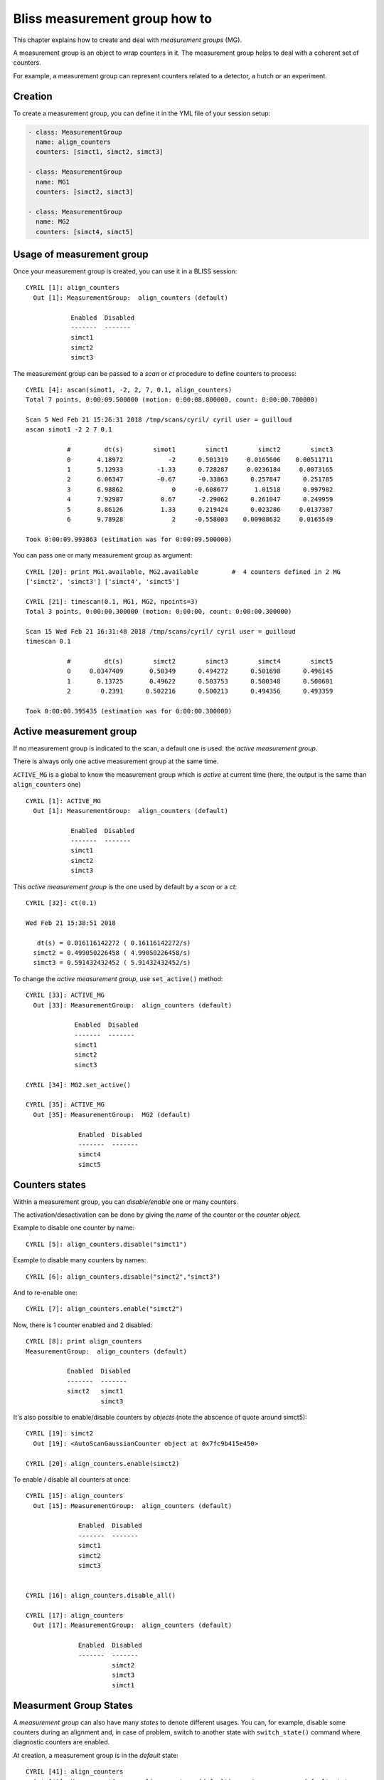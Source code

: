 .. _bliss-measurement_group-how-to:

Bliss measurement group how to
==============================

This chapter explains how to create and deal with *measurement groups* (MG).

A measurement group is an object to wrap counters in it. The measurement group helps to deal with a coherent set of counters.

For example, a measurement group can represent counters related to a detector, a hutch or an experiment.


Creation
--------
To create a measurement group, you can define it in the YML file of your session setup:

.. code-block:: yaml

  - class: MeasurementGroup
    name: align_counters
    counters: [simct1, simct2, simct3]

  - class: MeasurementGroup
    name: MG1
    counters: [simct2, simct3]

  - class: MeasurementGroup
    name: MG2
    counters: [simct4, simct5]


Usage of measurement group
--------------------------

Once your measurement group is created, you can use it in a BLISS session::

 CYRIL [1]: align_counters
   Out [1]: MeasurementGroup:  align_counters (default)

             Enabled  Disabled
             -------  -------
             simct1
             simct2
             simct3

The measurement group can be passed to a `scan` or `ct` procedure to
define counters to process::

   CYRIL [4]: ascan(simot1, -2, 2, 7, 0.1, align_counters)
   Total 7 points, 0:00:09.500000 (motion: 0:00:08.800000, count: 0:00:00.700000)

   Scan 5 Wed Feb 21 15:26:31 2018 /tmp/scans/cyril/ cyril user = guilloud
   ascan simot1 -2 2 7 0.1

              #         dt(s)        simot1        simct1        simct2        simct3
              0       4.18972            -2      0.501319     0.0165606    0.00511711
              1       5.12933         -1.33      0.728287     0.0236184     0.0073165
              2       6.06347         -0.67      -0.33863      0.257847      0.251785
              3       6.98862             0     -0.608677       1.01518      0.997982
              4       7.92987          0.67      -2.29062      0.261047      0.249959
              5       8.86126          1.33      0.219424      0.023286     0.0137307
              6       9.78928             2     -0.558003    0.00988632     0.0165549

   Took 0:00:09.993863 (estimation was for 0:00:09.500000)

You can pass one or many measurement group as argument::

    CYRIL [20]: print MG1.available, MG2.available         #  4 counters defined in 2 MG
    ['simct2', 'simct3'] ['simct4', 'simct5']

    CYRIL [21]: timescan(0.1, MG1, MG2, npoints=3)
    Total 3 points, 0:00:00.300000 (motion: 0:00:00, count: 0:00:00.300000)

    Scan 15 Wed Feb 21 16:31:48 2018 /tmp/scans/cyril/ cyril user = guilloud
    timescan 0.1

               #         dt(s)        simct2        simct3        simct4        simct5
               0     0.0347409       0.50349      0.494272      0.501698      0.496145
               1       0.13725       0.49622      0.503753      0.500348      0.500601
               2        0.2391      0.502216      0.500213      0.494356      0.493359

    Took 0:00:00.395435 (estimation was for 0:00:00.300000)


Active measurement group
------------------------

If no measurement group is indicated to the scan, a default one is
used: the *active measurement group*.

There is always only one active measurement group at the same time.

``ACTIVE_MG`` is a global to know the measurement group which is
`active` at current time (here, the output is the same than
``align_counters`` one) ::

 CYRIL [1]: ACTIVE_MG
   Out [1]: MeasurementGroup:  align_counters (default)

             Enabled  Disabled
             -------  -------
             simct1
             simct2
             simct3


This *active measurement group* is the one used by default by a `scan` or a `ct`::

    CYRIL [32]: ct(0.1)

    Wed Feb 21 15:38:51 2018

       dt(s) = 0.016116142272 ( 0.16116142272/s)
      simct2 = 0.499050226458 ( 4.99050226458/s)
      simct3 = 0.591432432452 ( 5.91432432452/s)


To change the *active measurement group*, use ``set_active()`` method::

    CYRIL [33]: ACTIVE_MG
      Out [33]: MeasurementGroup:  align_counters (default)

                 Enabled  Disabled
                 -------  -------
                 simct1
                 simct2
                 simct3

    CYRIL [34]: MG2.set_active()

    CYRIL [35]: ACTIVE_MG
      Out [35]: MeasurementGroup:  MG2 (default)

                  Enabled  Disabled
                  -------  -------
                  simct4
                  simct5



Counters states
---------------

Within a measurement group, you can *disable/enable* one or many counters.

The activation/desactivation can be done by giving the *name* of the
counter or the *counter object*.

Example to disable one counter by name::

   CYRIL [5]: align_counters.disable("simct1")

Example to disable many counters by names::

  CYRIL [6]: align_counters.disable("simct2","simct3")

And to re-enable one::

   CYRIL [7]: align_counters.enable("simct2")

Now, there is 1 counter enabled and 2 disabled::

   CYRIL [8]: print align_counters
   MeasurementGroup:  align_counters (default)

              Enabled  Disabled
              -------  -------
              simct2   simct1
                       simct3

It's also possible to enable/disable counters by *objects* (note the abscence of
quote around simct5)::

    CYRIL [19]: simct2
      Out [19]: <AutoScanGaussianCounter object at 0x7fc9b415e450>

    CYRIL [20]: align_counters.enable(simct2)


To enable / disable all counters at once::

    CYRIL [15]: align_counters
      Out [15]: MeasurementGroup:  align_counters (default)

                  Enabled  Disabled
                  -------  -------
                  simct1
                  simct2
                  simct3


    CYRIL [16]: align_counters.disable_all()

    CYRIL [17]: align_counters
      Out [17]: MeasurementGroup:  align_counters (default)

                  Enabled  Disabled
                  -------  -------
                           simct2
                           simct3
                           simct1


Measurment Group States
-----------------------

A *measurement group* can also have many *states* to denote different
usages. You can, for example, disable some counters during an
alignment and, in case of problem, switch to another state with
``switch_state()`` command where diagnostic counters are enabled.

At creation, a measurement group is in the *default* state::

  CYRIL [41]: align_counters
    Out [41]: MeasurementGroup:  align_counters (default)     #   <-------- default state

              Enabled  Disabled
              -------  -------
              simct2   simct1         #   <-------- counters "simct1 and simct2" were previously disabled
                       simct3

You can create a new state in a measurement group with the ``switch_state(<new_state_name>)`` method::

    CYRIL [42]: align_counters.switch_state("diag_mono")

    CYRIL [43]: print align_counters
    MeasurementGroup:  align_counters (diag_mono)    #  new "diag_mono" state

    Enabled  Disabled
    -------  -------
    simct1                                           #  with all counters enabled
    simct2
    simct3

You can now customize the state of each counter within the measurment group state::

    CYRIL [46]: align_counters.disable('simct3')

Use ``state_names`` propertie to get the list of available states::

    CYRIL [47]: align_counters.state_names
      Out [47]: ['diag_mono', 'default']

And then, you can switch from a state to another depending on your needs::

    CYRIL [50]: align_counters.switch_state('default')

    CYRIL [51]: print align_counters
    MeasurementGroup:  align_counters (default)

      Enabled  Disabled
      -------  -------
      simct2   simct1
               simct3

    CYRIL [52]: ct(1)
      Wed Feb 21 15:52:31 2018

         dt(s) = 0.00573420524597 ( 0.00573420524597/s)
        simct2 = 0.499528833799 ( 0.499528833799/s)


    CYRIL [53]: align_counters.switch_state("diag_mono")

    CYRIL [55]: print align_counters
    MeasurementGroup:  align_counters (diag_mono)

      Enabled  Disabled
      -------  -------
      simct1   simct3
      simct2
